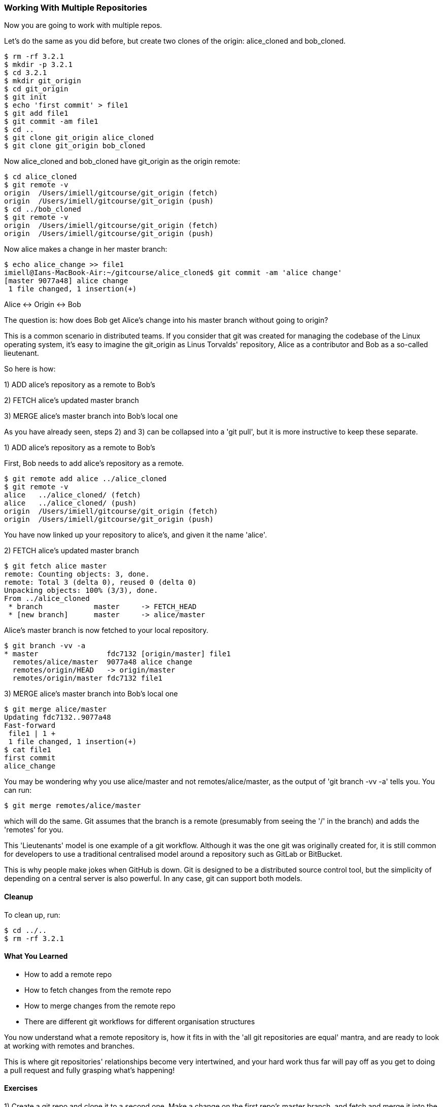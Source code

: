 <<<
=== Working With Multiple Repositories

Now you are going to work with multiple repos.

Let's do the same as you did before, but create two clones of the origin:
alice_cloned and bob_cloned.

----
$ rm -rf 3.2.1
$ mkdir -p 3.2.1
$ cd 3.2.1
$ mkdir git_origin
$ cd git_origin
$ git init
$ echo 'first commit' > file1
$ git add file1
$ git commit -am file1
$ cd ..
$ git clone git_origin alice_cloned
$ git clone git_origin bob_cloned
----

Now alice_cloned and bob_cloned have git_origin as the origin remote:

----
$ cd alice_cloned
$ git remote -v
origin	/Users/imiell/gitcourse/git_origin (fetch)
origin	/Users/imiell/gitcourse/git_origin (push)
$ cd ../bob_cloned
$ git remote -v
origin	/Users/imiell/gitcourse/git_origin (fetch)
origin	/Users/imiell/gitcourse/git_origin (push)
----

Now alice makes a change in her master branch:

----
$ echo alice_change >> file1 
imiell@Ians-MacBook-Air:~/gitcourse/alice_cloned$ git commit -am 'alice change'
[master 9077a48] alice change
 1 file changed, 1 insertion(+)
----

Alice <-> Origin <-> Bob

The question is: how does Bob get Alice's change into his master branch without
going to origin?

This is a common scenario in distributed teams. If you consider that git was
created for managing the codebase of the Linux operating system, it's easy
to imagine the git_origin as Linus Torvalds' repository, Alice as a contributor
and Bob as a so-called lieutenant.


So here is how:

1) ADD alice's repository as a remote to Bob's

2) FETCH alice's updated master branch

3) MERGE alice's master branch into Bob's local one

As you have already seen, steps 2) and 3) can be collapsed into a 'git pull',
but it is more instructive to keep these separate.

1) ADD alice's repository as a remote to Bob's

First, Bob needs to add alice's repository as a remote.

----
$ git remote add alice ../alice_cloned
$ git remote -v
alice	../alice_cloned/ (fetch)
alice	../alice_cloned/ (push)
origin	/Users/imiell/gitcourse/git_origin (fetch)
origin	/Users/imiell/gitcourse/git_origin (push)
----

You have now linked up your repository to alice's, and given it the name 'alice'.

2) FETCH alice's updated master branch

----
$ git fetch alice master
remote: Counting objects: 3, done.
remote: Total 3 (delta 0), reused 0 (delta 0)
Unpacking objects: 100% (3/3), done.
From ../alice_cloned
 * branch            master     -> FETCH_HEAD
 * [new branch]      master     -> alice/master
----

Alice's master branch is now fetched to your local repository.

----
$ git branch -vv -a
* master                fdc7132 [origin/master] file1
  remotes/alice/master  9077a48 alice change
  remotes/origin/HEAD   -> origin/master
  remotes/origin/master fdc7132 file1
----


3) MERGE alice's master branch into Bob's local one

----
$ git merge alice/master
Updating fdc7132..9077a48
Fast-forward
 file1 | 1 +
 1 file changed, 1 insertion(+)
$ cat file1 
first commit
alice_change
----

You may be wondering why you use alice/master and not remotes/alice/master,
as the output of 'git branch -vv -a' tells you. You can run:

----
$ git merge remotes/alice/master
----

which will do the same. Git assumes that the branch is a remote (presumably
from seeing the '/' in the branch) and adds the 'remotes' for you.

This 'Lieutenants' model is one example of a git workflow. Although it was the
one git was originally created for, it is still common for developers to use
a traditional centralised model around a repository such as GitLab or BitBucket.

This is why people make jokes when GitHub is down. Git is designed to be a
distributed source control tool, but the simplicity of depending on a central
server is also powerful. In any case, git can support both models.


==== Cleanup

To clean up, run:

----
$ cd ../..
$ rm -rf 3.2.1
----


==== What You Learned

- How to add a remote repo
- How to fetch changes from the remote repo
- How to merge changes from the remote repo
- There are different git workflows for different organisation structures

You now understand what a remote repository is, how it fits in with the 'all
git repositories are equal' mantra, and are ready to look at working with
remotes and branches.

This is where git repositories' relationships become very intertwined, and 
your hard work thus far will pay off as you get to doing a pull request and
fully grasping what's happening!


==== Exercises

1) Create a git repo and clone it to a second one. Make a change on the first
repo's master branch, and fetch and merge it into the second one.

2) Create a change on both master branches from 1) that will conflict and commit
them. Resolve the conflicts and make both repositories consistent.

3) Do the same as in 2) but on three copies of the same repo (ie two clones).

4) Try setting up two independent copies of the same repo (ie do not clone)
and bring changes in and out on multiple branches.
